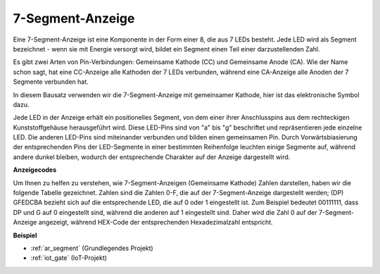 .. _cpn_7_segment:

7-Segment-Anzeige
======================

.. image:: img/7_segment.png
    :width: 200
    :align: center

Eine 7-Segment-Anzeige ist eine Komponente in der Form einer 8, die aus 7 LEDs besteht. Jede LED wird als Segment bezeichnet - wenn sie mit Energie versorgt wird, bildet ein Segment einen Teil einer darzustellenden Zahl.

Es gibt zwei Arten von Pin-Verbindungen: Gemeinsame Kathode (CC) und Gemeinsame Anode (CA). Wie der Name schon sagt, hat eine CC-Anzeige alle Kathoden der 7 LEDs verbunden, während eine CA-Anzeige alle Anoden der 7 Segmente verbunden hat.

In diesem Bausatz verwenden wir die 7-Segment-Anzeige mit gemeinsamer Kathode, hier ist das elektronische Symbol dazu.

.. image:: img/segment_cathode.png
    :width: 800

Jede LED in der Anzeige erhält ein positionelles Segment, von dem einer ihrer Anschlusspins aus dem rechteckigen Kunststoffgehäuse herausgeführt wird. Diese LED-Pins sind von "a" bis "g" beschriftet und repräsentieren jede einzelne LED. Die anderen LED-Pins sind miteinander verbunden und bilden einen gemeinsamen Pin. Durch Vorwärtsbiasierung der entsprechenden Pins der LED-Segmente in einer bestimmten Reihenfolge leuchten einige Segmente auf, während andere dunkel bleiben, wodurch der entsprechende Charakter auf der Anzeige dargestellt wird.

**Anzeigecodes**

Um Ihnen zu helfen zu verstehen, wie 7-Segment-Anzeigen (Gemeinsame Kathode) Zahlen darstellen, haben wir die folgende Tabelle gezeichnet. Zahlen sind die Zahlen 0-F, die auf der 7-Segment-Anzeige dargestellt werden; (DP) GFEDCBA bezieht sich auf die entsprechende LED, die auf 0 oder 1 eingestellt ist. Zum Beispiel bedeutet 00111111, dass DP und G auf 0 eingestellt sind, während die anderen auf 1 eingestellt sind. Daher wird die Zahl 0 auf der 7-Segment-Anzeige angezeigt, während HEX-Code der entsprechenden Hexadezimalzahl entspricht.

.. image:: img/segment_code.png

**Beispiel**

* :ref:`ar_segment` (Grundlegendes Projekt)
* :ref:`iot_gate` (IoT-Projekt)
